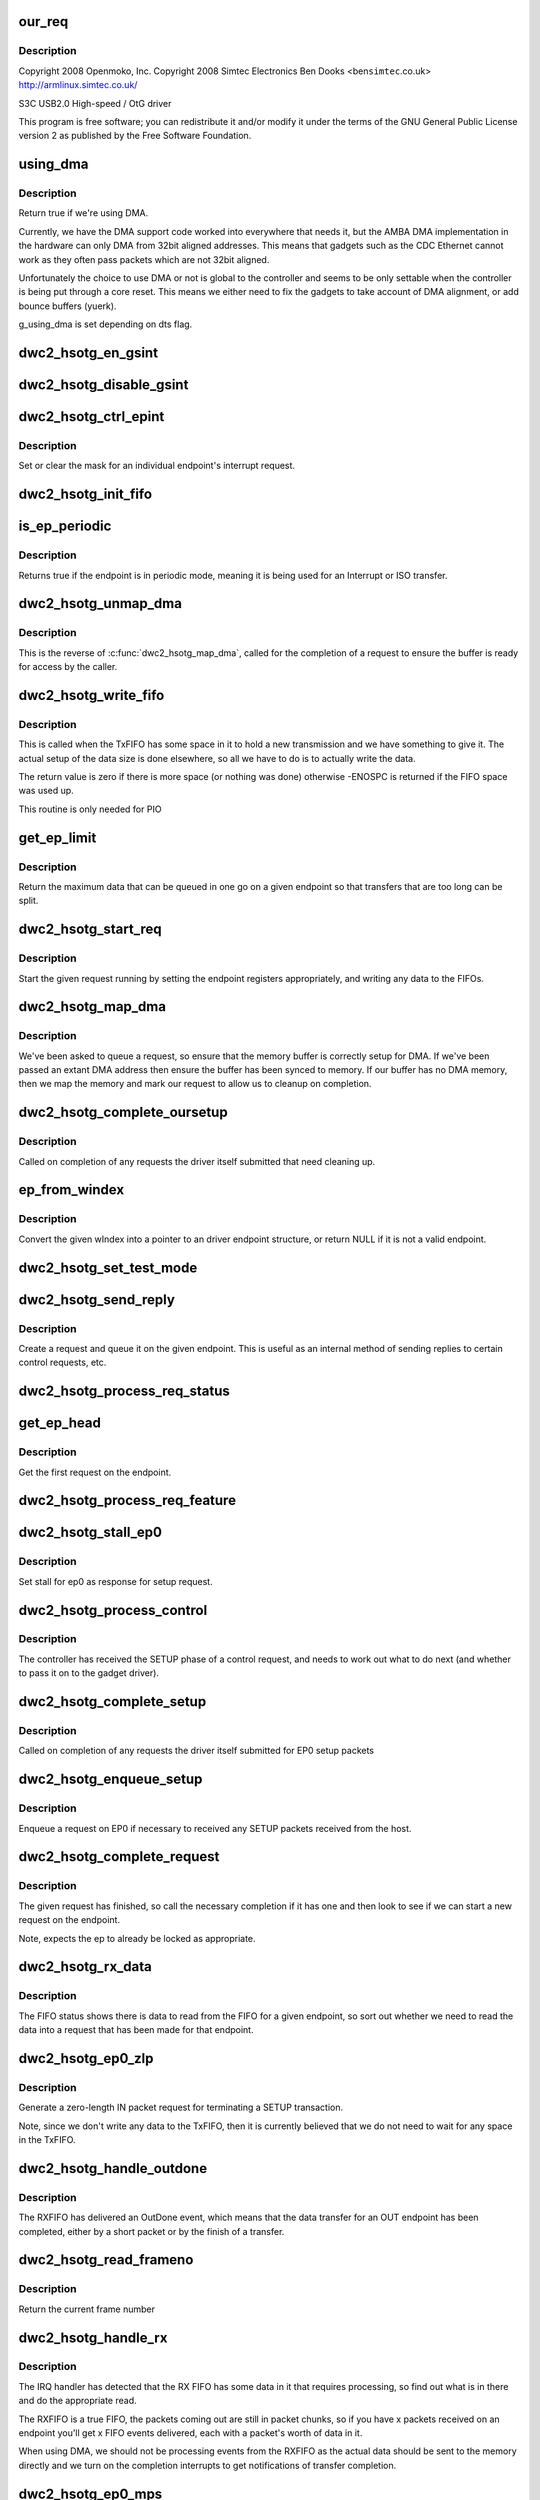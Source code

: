 .. -*- coding: utf-8; mode: rst -*-
.. src-file: drivers/usb/dwc2/gadget.c

.. _`our_req`:

our_req
=======

.. c:function:: struct dwc2_hsotg_req *our_req(struct usb_request *req)

    http://www.samsung.com

    :param struct usb_request \*req:
        *undescribed*

.. _`our_req.description`:

Description
-----------

Copyright 2008 Openmoko, Inc.
Copyright 2008 Simtec Electronics
Ben Dooks <ben\ ``simtec``\ .co.uk>
http://armlinux.simtec.co.uk/

S3C USB2.0 High-speed / OtG driver

This program is free software; you can redistribute it and/or modify
it under the terms of the GNU General Public License version 2 as
published by the Free Software Foundation.

.. _`using_dma`:

using_dma
=========

.. c:function:: bool using_dma(struct dwc2_hsotg *hsotg)

    return the DMA status of the driver.

    :param struct dwc2_hsotg \*hsotg:
        The driver state.

.. _`using_dma.description`:

Description
-----------

Return true if we're using DMA.

Currently, we have the DMA support code worked into everywhere
that needs it, but the AMBA DMA implementation in the hardware can
only DMA from 32bit aligned addresses. This means that gadgets such
as the CDC Ethernet cannot work as they often pass packets which are
not 32bit aligned.

Unfortunately the choice to use DMA or not is global to the controller
and seems to be only settable when the controller is being put through
a core reset. This means we either need to fix the gadgets to take
account of DMA alignment, or add bounce buffers (yuerk).

g_using_dma is set depending on dts flag.

.. _`dwc2_hsotg_en_gsint`:

dwc2_hsotg_en_gsint
===================

.. c:function:: void dwc2_hsotg_en_gsint(struct dwc2_hsotg *hsotg, u32 ints)

    enable one or more of the general interrupt

    :param struct dwc2_hsotg \*hsotg:
        The device state

    :param u32 ints:
        A bitmask of the interrupts to enable

.. _`dwc2_hsotg_disable_gsint`:

dwc2_hsotg_disable_gsint
========================

.. c:function:: void dwc2_hsotg_disable_gsint(struct dwc2_hsotg *hsotg, u32 ints)

    disable one or more of the general interrupt

    :param struct dwc2_hsotg \*hsotg:
        The device state

    :param u32 ints:
        A bitmask of the interrupts to enable

.. _`dwc2_hsotg_ctrl_epint`:

dwc2_hsotg_ctrl_epint
=====================

.. c:function:: void dwc2_hsotg_ctrl_epint(struct dwc2_hsotg *hsotg, unsigned int ep, unsigned int dir_in, unsigned int en)

    enable/disable an endpoint irq

    :param struct dwc2_hsotg \*hsotg:
        The device state

    :param unsigned int ep:
        The endpoint index

    :param unsigned int dir_in:
        True if direction is in.

    :param unsigned int en:
        The enable value, true to enable

.. _`dwc2_hsotg_ctrl_epint.description`:

Description
-----------

Set or clear the mask for an individual endpoint's interrupt
request.

.. _`dwc2_hsotg_init_fifo`:

dwc2_hsotg_init_fifo
====================

.. c:function:: void dwc2_hsotg_init_fifo(struct dwc2_hsotg *hsotg)

    initialise non-periodic FIFOs

    :param struct dwc2_hsotg \*hsotg:
        The device instance.

.. _`is_ep_periodic`:

is_ep_periodic
==============

.. c:function:: int is_ep_periodic(struct dwc2_hsotg_ep *hs_ep)

    return true if the endpoint is in periodic mode.

    :param struct dwc2_hsotg_ep \*hs_ep:
        The endpoint to query.

.. _`is_ep_periodic.description`:

Description
-----------

Returns true if the endpoint is in periodic mode, meaning it is being
used for an Interrupt or ISO transfer.

.. _`dwc2_hsotg_unmap_dma`:

dwc2_hsotg_unmap_dma
====================

.. c:function:: void dwc2_hsotg_unmap_dma(struct dwc2_hsotg *hsotg, struct dwc2_hsotg_ep *hs_ep, struct dwc2_hsotg_req *hs_req)

    unmap the DMA memory being used for the request

    :param struct dwc2_hsotg \*hsotg:
        The device state.

    :param struct dwc2_hsotg_ep \*hs_ep:
        The endpoint for the request

    :param struct dwc2_hsotg_req \*hs_req:
        The request being processed.

.. _`dwc2_hsotg_unmap_dma.description`:

Description
-----------

This is the reverse of \ :c:func:`dwc2_hsotg_map_dma`\ , called for the completion
of a request to ensure the buffer is ready for access by the caller.

.. _`dwc2_hsotg_write_fifo`:

dwc2_hsotg_write_fifo
=====================

.. c:function:: int dwc2_hsotg_write_fifo(struct dwc2_hsotg *hsotg, struct dwc2_hsotg_ep *hs_ep, struct dwc2_hsotg_req *hs_req)

    write packet Data to the TxFIFO

    :param struct dwc2_hsotg \*hsotg:
        The controller state.

    :param struct dwc2_hsotg_ep \*hs_ep:
        The endpoint we're going to write for.

    :param struct dwc2_hsotg_req \*hs_req:
        The request to write data for.

.. _`dwc2_hsotg_write_fifo.description`:

Description
-----------

This is called when the TxFIFO has some space in it to hold a new
transmission and we have something to give it. The actual setup of
the data size is done elsewhere, so all we have to do is to actually
write the data.

The return value is zero if there is more space (or nothing was done)
otherwise -ENOSPC is returned if the FIFO space was used up.

This routine is only needed for PIO

.. _`get_ep_limit`:

get_ep_limit
============

.. c:function:: unsigned get_ep_limit(struct dwc2_hsotg_ep *hs_ep)

    get the maximum data legnth for this endpoint

    :param struct dwc2_hsotg_ep \*hs_ep:
        The endpoint

.. _`get_ep_limit.description`:

Description
-----------

Return the maximum data that can be queued in one go on a given endpoint
so that transfers that are too long can be split.

.. _`dwc2_hsotg_start_req`:

dwc2_hsotg_start_req
====================

.. c:function:: void dwc2_hsotg_start_req(struct dwc2_hsotg *hsotg, struct dwc2_hsotg_ep *hs_ep, struct dwc2_hsotg_req *hs_req, bool continuing)

    start a USB request from an endpoint's queue

    :param struct dwc2_hsotg \*hsotg:
        The controller state.

    :param struct dwc2_hsotg_ep \*hs_ep:
        The endpoint to process a request for

    :param struct dwc2_hsotg_req \*hs_req:
        The request to start.

    :param bool continuing:
        True if we are doing more for the current request.

.. _`dwc2_hsotg_start_req.description`:

Description
-----------

Start the given request running by setting the endpoint registers
appropriately, and writing any data to the FIFOs.

.. _`dwc2_hsotg_map_dma`:

dwc2_hsotg_map_dma
==================

.. c:function:: int dwc2_hsotg_map_dma(struct dwc2_hsotg *hsotg, struct dwc2_hsotg_ep *hs_ep, struct usb_request *req)

    map the DMA memory being used for the request

    :param struct dwc2_hsotg \*hsotg:
        The device state.

    :param struct dwc2_hsotg_ep \*hs_ep:
        The endpoint the request is on.

    :param struct usb_request \*req:
        The request being processed.

.. _`dwc2_hsotg_map_dma.description`:

Description
-----------

We've been asked to queue a request, so ensure that the memory buffer
is correctly setup for DMA. If we've been passed an extant DMA address
then ensure the buffer has been synced to memory. If our buffer has no
DMA memory, then we map the memory and mark our request to allow us to
cleanup on completion.

.. _`dwc2_hsotg_complete_oursetup`:

dwc2_hsotg_complete_oursetup
============================

.. c:function:: void dwc2_hsotg_complete_oursetup(struct usb_ep *ep, struct usb_request *req)

    setup completion callback

    :param struct usb_ep \*ep:
        The endpoint the request was on.

    :param struct usb_request \*req:
        The request completed.

.. _`dwc2_hsotg_complete_oursetup.description`:

Description
-----------

Called on completion of any requests the driver itself
submitted that need cleaning up.

.. _`ep_from_windex`:

ep_from_windex
==============

.. c:function:: struct dwc2_hsotg_ep *ep_from_windex(struct dwc2_hsotg *hsotg, u32 windex)

    convert control wIndex value to endpoint

    :param struct dwc2_hsotg \*hsotg:
        The driver state.

    :param u32 windex:
        The control request wIndex field (in host order).

.. _`ep_from_windex.description`:

Description
-----------

Convert the given wIndex into a pointer to an driver endpoint
structure, or return NULL if it is not a valid endpoint.

.. _`dwc2_hsotg_set_test_mode`:

dwc2_hsotg_set_test_mode
========================

.. c:function:: int dwc2_hsotg_set_test_mode(struct dwc2_hsotg *hsotg, int testmode)

    Enable usb Test Modes

    :param struct dwc2_hsotg \*hsotg:
        The driver state.

    :param int testmode:
        requested usb test mode
        Enable usb Test Mode requested by the Host.

.. _`dwc2_hsotg_send_reply`:

dwc2_hsotg_send_reply
=====================

.. c:function:: int dwc2_hsotg_send_reply(struct dwc2_hsotg *hsotg, struct dwc2_hsotg_ep *ep, void *buff, int length)

    send reply to control request

    :param struct dwc2_hsotg \*hsotg:
        The device state

    :param struct dwc2_hsotg_ep \*ep:
        Endpoint 0

    :param void \*buff:
        Buffer for request

    :param int length:
        Length of reply.

.. _`dwc2_hsotg_send_reply.description`:

Description
-----------

Create a request and queue it on the given endpoint. This is useful as
an internal method of sending replies to certain control requests, etc.

.. _`dwc2_hsotg_process_req_status`:

dwc2_hsotg_process_req_status
=============================

.. c:function:: int dwc2_hsotg_process_req_status(struct dwc2_hsotg *hsotg, struct usb_ctrlrequest *ctrl)

    process request GET_STATUS

    :param struct dwc2_hsotg \*hsotg:
        The device state

    :param struct usb_ctrlrequest \*ctrl:
        USB control request

.. _`get_ep_head`:

get_ep_head
===========

.. c:function:: struct dwc2_hsotg_req *get_ep_head(struct dwc2_hsotg_ep *hs_ep)

    return the first request on the endpoint

    :param struct dwc2_hsotg_ep \*hs_ep:
        The controller endpoint to get

.. _`get_ep_head.description`:

Description
-----------

Get the first request on the endpoint.

.. _`dwc2_hsotg_process_req_feature`:

dwc2_hsotg_process_req_feature
==============================

.. c:function:: int dwc2_hsotg_process_req_feature(struct dwc2_hsotg *hsotg, struct usb_ctrlrequest *ctrl)

    process request {SET,CLEAR}_FEATURE

    :param struct dwc2_hsotg \*hsotg:
        The device state

    :param struct usb_ctrlrequest \*ctrl:
        USB control request

.. _`dwc2_hsotg_stall_ep0`:

dwc2_hsotg_stall_ep0
====================

.. c:function:: void dwc2_hsotg_stall_ep0(struct dwc2_hsotg *hsotg)

    stall ep0

    :param struct dwc2_hsotg \*hsotg:
        The device state

.. _`dwc2_hsotg_stall_ep0.description`:

Description
-----------

Set stall for ep0 as response for setup request.

.. _`dwc2_hsotg_process_control`:

dwc2_hsotg_process_control
==========================

.. c:function:: void dwc2_hsotg_process_control(struct dwc2_hsotg *hsotg, struct usb_ctrlrequest *ctrl)

    process a control request

    :param struct dwc2_hsotg \*hsotg:
        The device state

    :param struct usb_ctrlrequest \*ctrl:
        The control request received

.. _`dwc2_hsotg_process_control.description`:

Description
-----------

The controller has received the SETUP phase of a control request, and
needs to work out what to do next (and whether to pass it on to the
gadget driver).

.. _`dwc2_hsotg_complete_setup`:

dwc2_hsotg_complete_setup
=========================

.. c:function:: void dwc2_hsotg_complete_setup(struct usb_ep *ep, struct usb_request *req)

    completion of a setup transfer

    :param struct usb_ep \*ep:
        The endpoint the request was on.

    :param struct usb_request \*req:
        The request completed.

.. _`dwc2_hsotg_complete_setup.description`:

Description
-----------

Called on completion of any requests the driver itself submitted for
EP0 setup packets

.. _`dwc2_hsotg_enqueue_setup`:

dwc2_hsotg_enqueue_setup
========================

.. c:function:: void dwc2_hsotg_enqueue_setup(struct dwc2_hsotg *hsotg)

    start a request for EP0 packets

    :param struct dwc2_hsotg \*hsotg:
        The device state.

.. _`dwc2_hsotg_enqueue_setup.description`:

Description
-----------

Enqueue a request on EP0 if necessary to received any SETUP packets
received from the host.

.. _`dwc2_hsotg_complete_request`:

dwc2_hsotg_complete_request
===========================

.. c:function:: void dwc2_hsotg_complete_request(struct dwc2_hsotg *hsotg, struct dwc2_hsotg_ep *hs_ep, struct dwc2_hsotg_req *hs_req, int result)

    complete a request given to us

    :param struct dwc2_hsotg \*hsotg:
        The device state.

    :param struct dwc2_hsotg_ep \*hs_ep:
        The endpoint the request was on.

    :param struct dwc2_hsotg_req \*hs_req:
        The request to complete.

    :param int result:
        The result code (0 => Ok, otherwise errno)

.. _`dwc2_hsotg_complete_request.description`:

Description
-----------

The given request has finished, so call the necessary completion
if it has one and then look to see if we can start a new request
on the endpoint.

Note, expects the ep to already be locked as appropriate.

.. _`dwc2_hsotg_rx_data`:

dwc2_hsotg_rx_data
==================

.. c:function:: void dwc2_hsotg_rx_data(struct dwc2_hsotg *hsotg, int ep_idx, int size)

    receive data from the FIFO for an endpoint

    :param struct dwc2_hsotg \*hsotg:
        The device state.

    :param int ep_idx:
        The endpoint index for the data

    :param int size:
        The size of data in the fifo, in bytes

.. _`dwc2_hsotg_rx_data.description`:

Description
-----------

The FIFO status shows there is data to read from the FIFO for a given
endpoint, so sort out whether we need to read the data into a request
that has been made for that endpoint.

.. _`dwc2_hsotg_ep0_zlp`:

dwc2_hsotg_ep0_zlp
==================

.. c:function:: void dwc2_hsotg_ep0_zlp(struct dwc2_hsotg *hsotg, bool dir_in)

    send/receive zero-length packet on control endpoint

    :param struct dwc2_hsotg \*hsotg:
        The device instance

    :param bool dir_in:
        If IN zlp

.. _`dwc2_hsotg_ep0_zlp.description`:

Description
-----------

Generate a zero-length IN packet request for terminating a SETUP
transaction.

Note, since we don't write any data to the TxFIFO, then it is
currently believed that we do not need to wait for any space in
the TxFIFO.

.. _`dwc2_hsotg_handle_outdone`:

dwc2_hsotg_handle_outdone
=========================

.. c:function:: void dwc2_hsotg_handle_outdone(struct dwc2_hsotg *hsotg, int epnum)

    handle receiving OutDone/SetupDone from RXFIFO

    :param struct dwc2_hsotg \*hsotg:
        The device instance

    :param int epnum:
        The endpoint received from

.. _`dwc2_hsotg_handle_outdone.description`:

Description
-----------

The RXFIFO has delivered an OutDone event, which means that the data
transfer for an OUT endpoint has been completed, either by a short
packet or by the finish of a transfer.

.. _`dwc2_hsotg_read_frameno`:

dwc2_hsotg_read_frameno
=======================

.. c:function:: u32 dwc2_hsotg_read_frameno(struct dwc2_hsotg *hsotg)

    read current frame number

    :param struct dwc2_hsotg \*hsotg:
        The device instance

.. _`dwc2_hsotg_read_frameno.description`:

Description
-----------

Return the current frame number

.. _`dwc2_hsotg_handle_rx`:

dwc2_hsotg_handle_rx
====================

.. c:function:: void dwc2_hsotg_handle_rx(struct dwc2_hsotg *hsotg)

    RX FIFO has data

    :param struct dwc2_hsotg \*hsotg:
        The device instance

.. _`dwc2_hsotg_handle_rx.description`:

Description
-----------

The IRQ handler has detected that the RX FIFO has some data in it
that requires processing, so find out what is in there and do the
appropriate read.

The RXFIFO is a true FIFO, the packets coming out are still in packet
chunks, so if you have x packets received on an endpoint you'll get x
FIFO events delivered, each with a packet's worth of data in it.

When using DMA, we should not be processing events from the RXFIFO
as the actual data should be sent to the memory directly and we turn
on the completion interrupts to get notifications of transfer completion.

.. _`dwc2_hsotg_ep0_mps`:

dwc2_hsotg_ep0_mps
==================

.. c:function:: u32 dwc2_hsotg_ep0_mps(unsigned int mps)

    turn max packet size into register setting

    :param unsigned int mps:
        The maximum packet size in bytes.

.. _`dwc2_hsotg_set_ep_maxpacket`:

dwc2_hsotg_set_ep_maxpacket
===========================

.. c:function:: void dwc2_hsotg_set_ep_maxpacket(struct dwc2_hsotg *hsotg, unsigned int ep, unsigned int mps, unsigned int dir_in)

    set endpoint's max-packet field

    :param struct dwc2_hsotg \*hsotg:
        The driver state.

    :param unsigned int ep:
        The index number of the endpoint

    :param unsigned int mps:
        The maximum packet size in bytes

    :param unsigned int dir_in:
        *undescribed*

.. _`dwc2_hsotg_set_ep_maxpacket.description`:

Description
-----------

Configure the maximum packet size for the given endpoint, updating
the hardware control registers to reflect this.

.. _`dwc2_hsotg_txfifo_flush`:

dwc2_hsotg_txfifo_flush
=======================

.. c:function:: void dwc2_hsotg_txfifo_flush(struct dwc2_hsotg *hsotg, unsigned int idx)

    flush Tx FIFO

    :param struct dwc2_hsotg \*hsotg:
        The driver state

    :param unsigned int idx:
        The index for the endpoint (0..15)

.. _`dwc2_hsotg_trytx`:

dwc2_hsotg_trytx
================

.. c:function:: int dwc2_hsotg_trytx(struct dwc2_hsotg *hsotg, struct dwc2_hsotg_ep *hs_ep)

    check to see if anything needs transmitting

    :param struct dwc2_hsotg \*hsotg:
        The driver state

    :param struct dwc2_hsotg_ep \*hs_ep:
        The driver endpoint to check.

.. _`dwc2_hsotg_trytx.description`:

Description
-----------

Check to see if there is a request that has data to send, and if so
make an attempt to write data into the FIFO.

.. _`dwc2_hsotg_complete_in`:

dwc2_hsotg_complete_in
======================

.. c:function:: void dwc2_hsotg_complete_in(struct dwc2_hsotg *hsotg, struct dwc2_hsotg_ep *hs_ep)

    complete IN transfer

    :param struct dwc2_hsotg \*hsotg:
        The device state.

    :param struct dwc2_hsotg_ep \*hs_ep:
        The endpoint that has just completed.

.. _`dwc2_hsotg_complete_in.description`:

Description
-----------

An IN transfer has been completed, update the transfer's state and then
call the relevant completion routines.

.. _`dwc2_hsotg_epint`:

dwc2_hsotg_epint
================

.. c:function:: void dwc2_hsotg_epint(struct dwc2_hsotg *hsotg, unsigned int idx, int dir_in)

    handle an in/out endpoint interrupt

    :param struct dwc2_hsotg \*hsotg:
        The driver state

    :param unsigned int idx:
        The index for the endpoint (0..15)

    :param int dir_in:
        Set if this is an IN endpoint

.. _`dwc2_hsotg_epint.description`:

Description
-----------

Process and clear any interrupt pending for an individual endpoint

.. _`dwc2_hsotg_irq_enumdone`:

dwc2_hsotg_irq_enumdone
=======================

.. c:function:: void dwc2_hsotg_irq_enumdone(struct dwc2_hsotg *hsotg)

    Handle EnumDone interrupt (enumeration done)

    :param struct dwc2_hsotg \*hsotg:
        The device state.

.. _`dwc2_hsotg_irq_enumdone.description`:

Description
-----------

Handle updating the device settings after the enumeration phase has
been completed.

.. _`kill_all_requests`:

kill_all_requests
=================

.. c:function:: void kill_all_requests(struct dwc2_hsotg *hsotg, struct dwc2_hsotg_ep *ep, int result)

    remove all requests from the endpoint's queue

    :param struct dwc2_hsotg \*hsotg:
        The device state.

    :param struct dwc2_hsotg_ep \*ep:
        The endpoint the requests may be on.

    :param int result:
        The result code to use.

.. _`kill_all_requests.description`:

Description
-----------

Go through the requests on the given endpoint and mark them
completed with the given result code.

.. _`dwc2_hsotg_disconnect`:

dwc2_hsotg_disconnect
=====================

.. c:function:: void dwc2_hsotg_disconnect(struct dwc2_hsotg *hsotg)

    disconnect service

    :param struct dwc2_hsotg \*hsotg:
        The device state.

.. _`dwc2_hsotg_disconnect.description`:

Description
-----------

The device has been disconnected. Remove all current
transactions and signal the gadget driver that this
has happened.

.. _`dwc2_hsotg_irq_fifoempty`:

dwc2_hsotg_irq_fifoempty
========================

.. c:function:: void dwc2_hsotg_irq_fifoempty(struct dwc2_hsotg *hsotg, bool periodic)

    TX FIFO empty interrupt handler

    :param struct dwc2_hsotg \*hsotg:
        The device state:

    :param bool periodic:
        True if this is a periodic FIFO interrupt

.. _`dwc2_hsotg_core_init_disconnected`:

dwc2_hsotg_core_init_disconnected
=================================

.. c:function:: void dwc2_hsotg_core_init_disconnected(struct dwc2_hsotg *hsotg, bool is_usb_reset)

    issue softreset to the core

    :param struct dwc2_hsotg \*hsotg:
        The device state

    :param bool is_usb_reset:
        *undescribed*

.. _`dwc2_hsotg_core_init_disconnected.description`:

Description
-----------

Issue a soft reset to the core, and await the core finishing it.

.. _`dwc2_hsotg_irq`:

dwc2_hsotg_irq
==============

.. c:function:: irqreturn_t dwc2_hsotg_irq(int irq, void *pw)

    handle device interrupt

    :param int irq:
        The IRQ number triggered

    :param void \*pw:
        The pw value when registered the handler.

.. _`dwc2_hsotg_ep_enable`:

dwc2_hsotg_ep_enable
====================

.. c:function:: int dwc2_hsotg_ep_enable(struct usb_ep *ep, const struct usb_endpoint_descriptor *desc)

    enable the given endpoint

    :param struct usb_ep \*ep:
        The USB endpint to configure

    :param const struct usb_endpoint_descriptor \*desc:
        The USB endpoint descriptor to configure with.

.. _`dwc2_hsotg_ep_enable.description`:

Description
-----------

This is called from the USB gadget code's \ :c:func:`usb_ep_enable`\ .

.. _`dwc2_hsotg_ep_disable`:

dwc2_hsotg_ep_disable
=====================

.. c:function:: int dwc2_hsotg_ep_disable(struct usb_ep *ep)

    disable given endpoint

    :param struct usb_ep \*ep:
        The endpoint to disable.

.. _`on_list`:

on_list
=======

.. c:function:: bool on_list(struct dwc2_hsotg_ep *ep, struct dwc2_hsotg_req *test)

    check request is on the given endpoint

    :param struct dwc2_hsotg_ep \*ep:
        The endpoint to check.

    :param struct dwc2_hsotg_req \*test:
        The request to test if it is on the endpoint.

.. _`dwc2_hsotg_ep_dequeue`:

dwc2_hsotg_ep_dequeue
=====================

.. c:function:: int dwc2_hsotg_ep_dequeue(struct usb_ep *ep, struct usb_request *req)

    dequeue given endpoint

    :param struct usb_ep \*ep:
        The endpoint to dequeue.

    :param struct usb_request \*req:
        The request to be removed from a queue.

.. _`dwc2_hsotg_ep_sethalt`:

dwc2_hsotg_ep_sethalt
=====================

.. c:function:: int dwc2_hsotg_ep_sethalt(struct usb_ep *ep, int value)

    set halt on a given endpoint

    :param struct usb_ep \*ep:
        The endpoint to set halt.

    :param int value:
        Set or unset the halt.

.. _`dwc2_hsotg_ep_sethalt_lock`:

dwc2_hsotg_ep_sethalt_lock
==========================

.. c:function:: int dwc2_hsotg_ep_sethalt_lock(struct usb_ep *ep, int value)

    set halt on a given endpoint with lock held

    :param struct usb_ep \*ep:
        The endpoint to set halt.

    :param int value:
        Set or unset the halt.

.. _`dwc2_hsotg_init`:

dwc2_hsotg_init
===============

.. c:function:: void dwc2_hsotg_init(struct dwc2_hsotg *hsotg)

    initalize the usb core

    :param struct dwc2_hsotg \*hsotg:
        The driver state

.. _`dwc2_hsotg_udc_start`:

dwc2_hsotg_udc_start
====================

.. c:function:: int dwc2_hsotg_udc_start(struct usb_gadget *gadget, struct usb_gadget_driver *driver)

    prepare the udc for work

    :param struct usb_gadget \*gadget:
        The usb gadget state

    :param struct usb_gadget_driver \*driver:
        The usb gadget driver

.. _`dwc2_hsotg_udc_start.description`:

Description
-----------

Perform initialization to prepare udc device and driver
to work.

.. _`dwc2_hsotg_udc_stop`:

dwc2_hsotg_udc_stop
===================

.. c:function:: int dwc2_hsotg_udc_stop(struct usb_gadget *gadget)

    stop the udc

    :param struct usb_gadget \*gadget:
        The usb gadget state

.. _`dwc2_hsotg_udc_stop.description`:

Description
-----------

Stop udc hw block and stay tunned for future transmissions

.. _`dwc2_hsotg_gadget_getframe`:

dwc2_hsotg_gadget_getframe
==========================

.. c:function:: int dwc2_hsotg_gadget_getframe(struct usb_gadget *gadget)

    read the frame number

    :param struct usb_gadget \*gadget:
        The usb gadget state

.. _`dwc2_hsotg_gadget_getframe.description`:

Description
-----------

Read the {micro} frame number

.. _`dwc2_hsotg_pullup`:

dwc2_hsotg_pullup
=================

.. c:function:: int dwc2_hsotg_pullup(struct usb_gadget *gadget, int is_on)

    connect/disconnect the USB PHY

    :param struct usb_gadget \*gadget:
        The usb gadget state

    :param int is_on:
        Current state of the USB PHY

.. _`dwc2_hsotg_pullup.description`:

Description
-----------

Connect/Disconnect the USB PHY pullup

.. _`dwc2_hsotg_vbus_draw`:

dwc2_hsotg_vbus_draw
====================

.. c:function:: int dwc2_hsotg_vbus_draw(struct usb_gadget *gadget, unsigned mA)

    report bMaxPower field

    :param struct usb_gadget \*gadget:
        The usb gadget state

    :param unsigned mA:
        Amount of current

.. _`dwc2_hsotg_vbus_draw.description`:

Description
-----------

Report how much power the device may consume to the phy.

.. _`dwc2_hsotg_initep`:

dwc2_hsotg_initep
=================

.. c:function:: void dwc2_hsotg_initep(struct dwc2_hsotg *hsotg, struct dwc2_hsotg_ep *hs_ep, int epnum, bool dir_in)

    initialise a single endpoint

    :param struct dwc2_hsotg \*hsotg:
        The device state.

    :param struct dwc2_hsotg_ep \*hs_ep:
        The endpoint to be initialised.

    :param int epnum:
        The endpoint number

    :param bool dir_in:
        *undescribed*

.. _`dwc2_hsotg_initep.description`:

Description
-----------

Initialise the given endpoint (as part of the probe and device state
creation) to give to the gadget driver. Setup the endpoint name, any
direction information and other state that may be required.

.. _`dwc2_hsotg_hw_cfg`:

dwc2_hsotg_hw_cfg
=================

.. c:function:: int dwc2_hsotg_hw_cfg(struct dwc2_hsotg *hsotg)

    read HW configuration registers

    :param struct dwc2_hsotg \*hsotg:
        *undescribed*

.. _`dwc2_hsotg_hw_cfg.description`:

Description
-----------

Read the USB core HW configuration registers

.. _`dwc2_hsotg_dump`:

dwc2_hsotg_dump
===============

.. c:function:: void dwc2_hsotg_dump(struct dwc2_hsotg *hsotg)

    dump state of the udc

    :param struct dwc2_hsotg \*hsotg:
        *undescribed*

.. _`dwc2_gadget_init`:

dwc2_gadget_init
================

.. c:function:: int dwc2_gadget_init(struct dwc2_hsotg *hsotg, int irq)

    init function for gadget

    :param struct dwc2_hsotg \*hsotg:
        *undescribed*

    :param int irq:
        The IRQ number for the controller.

.. _`dwc2_hsotg_remove`:

dwc2_hsotg_remove
=================

.. c:function:: int dwc2_hsotg_remove(struct dwc2_hsotg *hsotg)

    remove function for hsotg driver

    :param struct dwc2_hsotg \*hsotg:
        *undescribed*

.. _`dwc2_backup_device_registers`:

dwc2_backup_device_registers
============================

.. c:function:: int dwc2_backup_device_registers(struct dwc2_hsotg *hsotg)

    Backup controller device registers. When suspending usb bus, registers needs to be backuped if controller power is disabled once suspended.

    :param struct dwc2_hsotg \*hsotg:
        Programming view of the DWC_otg controller

.. _`dwc2_restore_device_registers`:

dwc2_restore_device_registers
=============================

.. c:function:: int dwc2_restore_device_registers(struct dwc2_hsotg *hsotg)

    Restore controller device registers. When resuming usb bus, device registers needs to be restored if controller power were disabled.

    :param struct dwc2_hsotg \*hsotg:
        Programming view of the DWC_otg controller

.. This file was automatic generated / don't edit.

